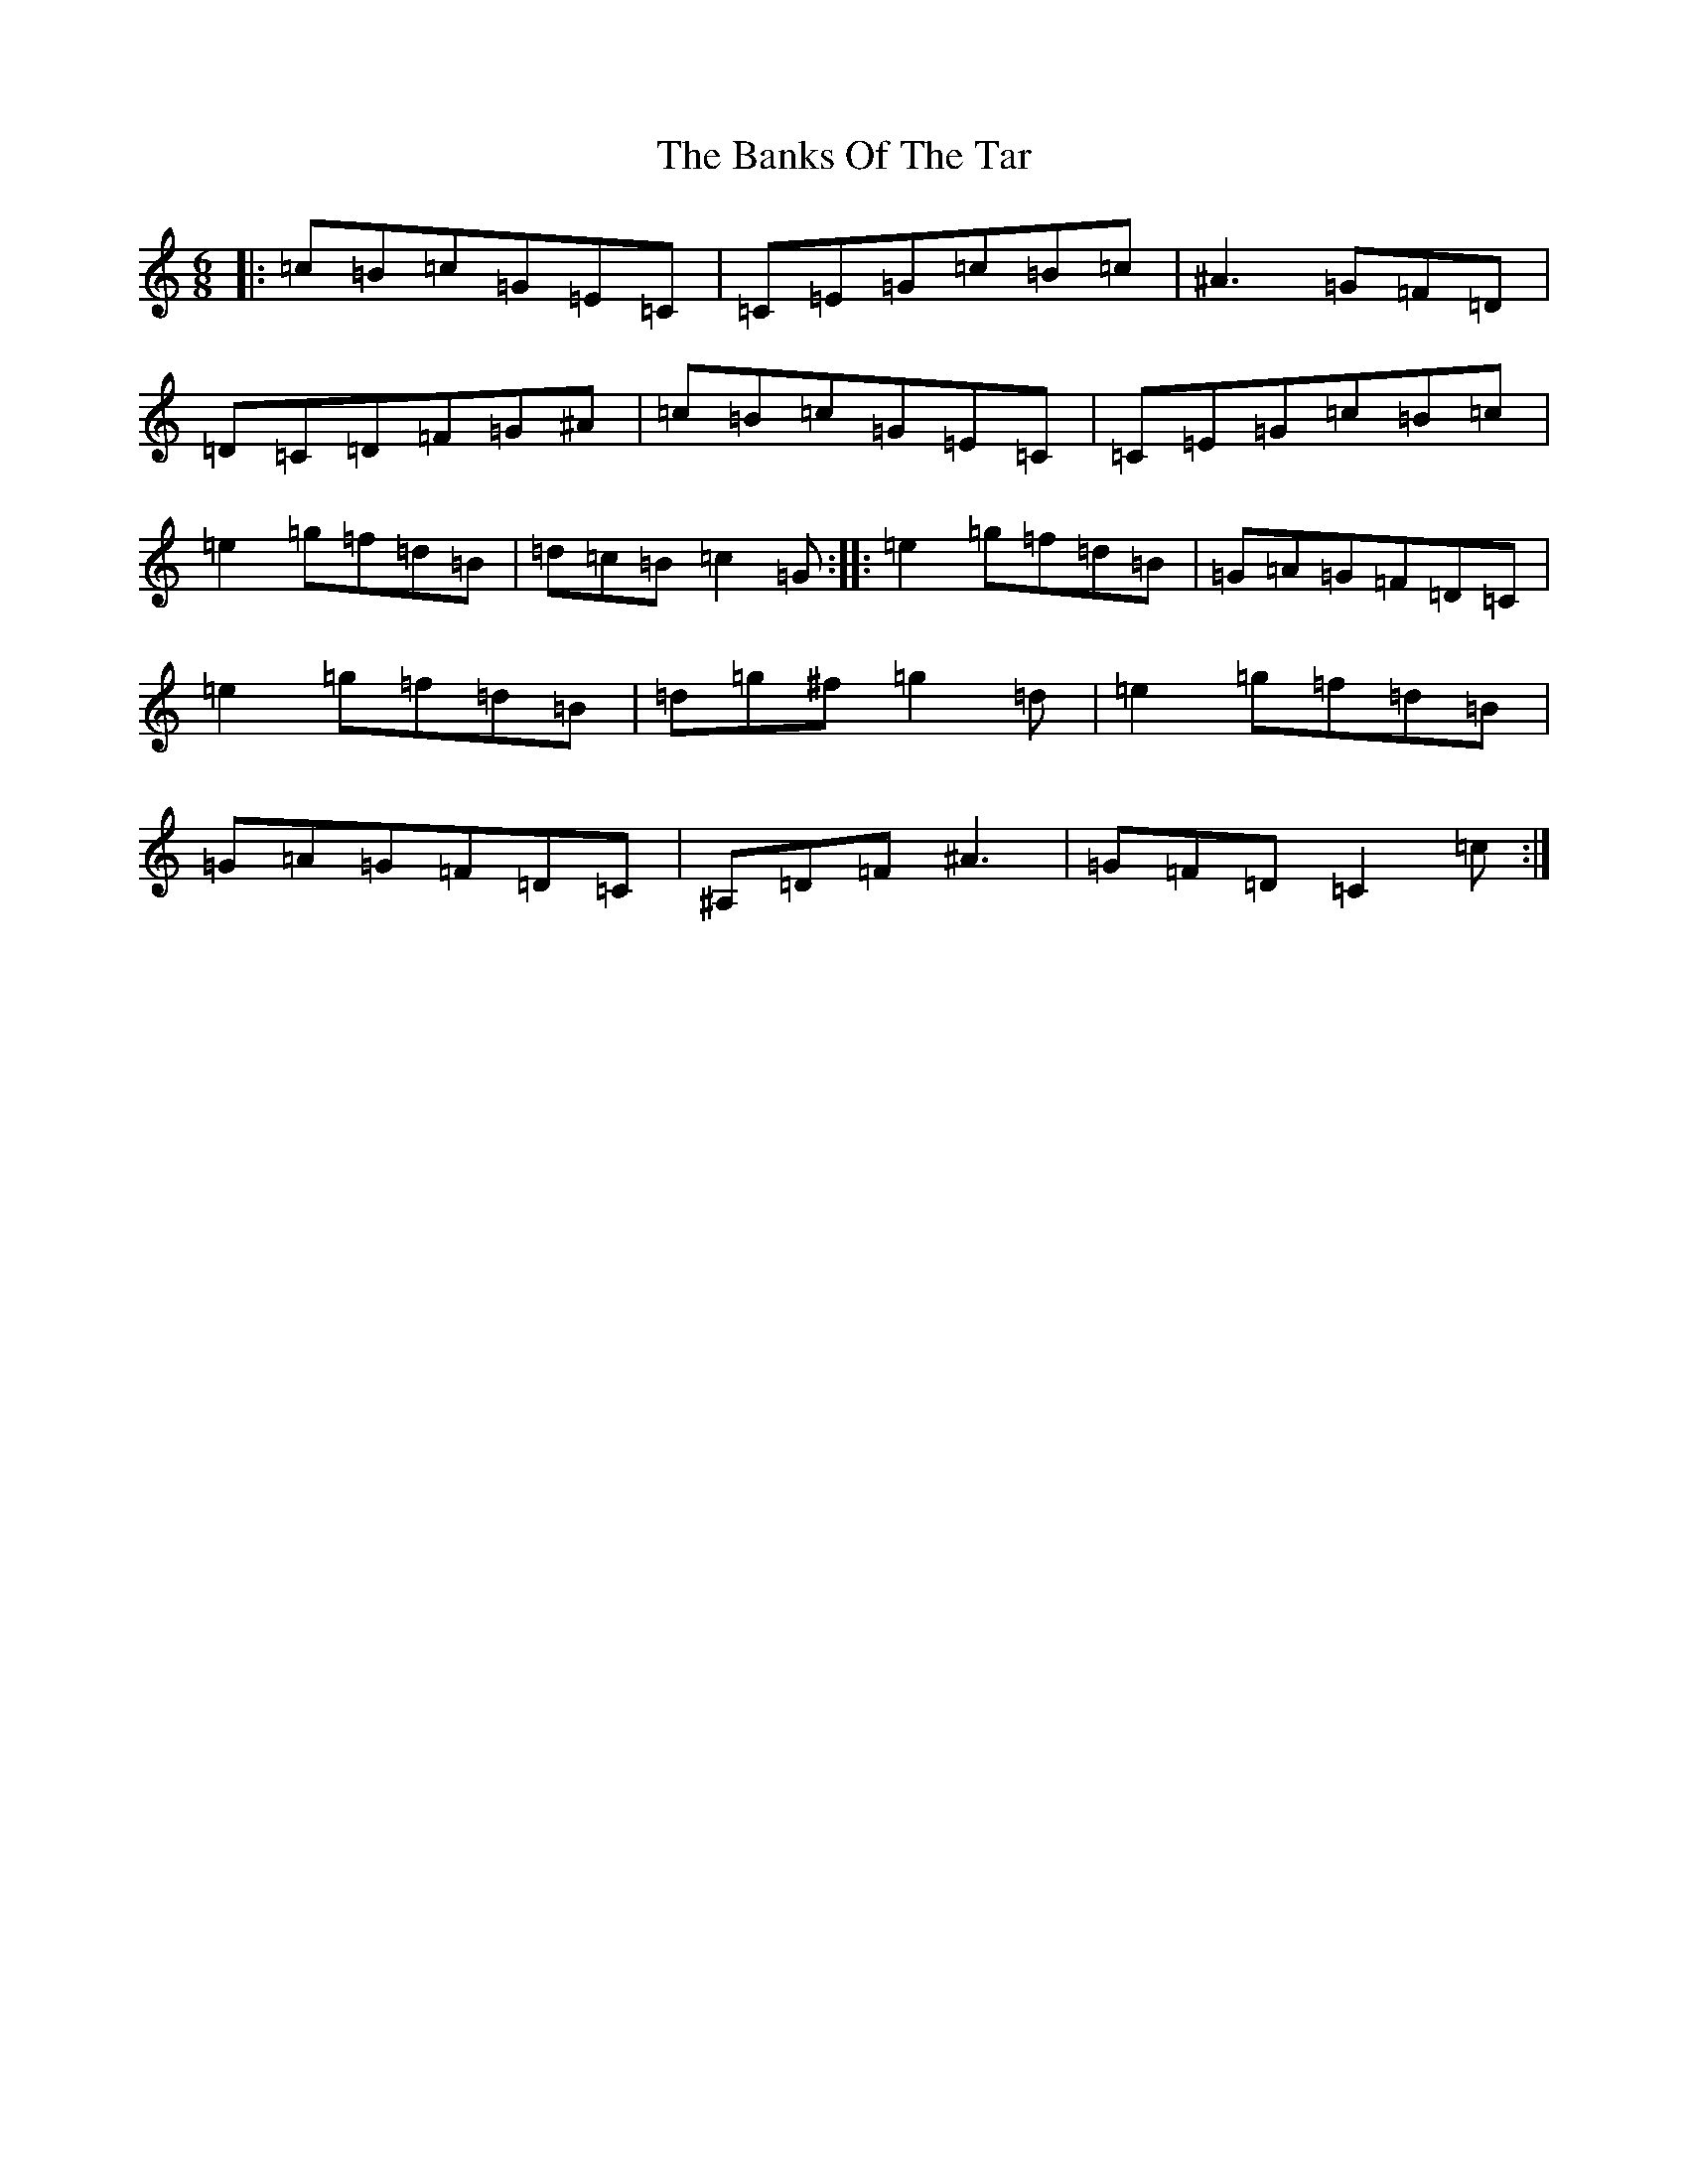 X: 1384
T: Banks Of The Tar, The
S: https://thesession.org/tunes/1804#setting1804
Z: D Major
R: jig
M:6/8
L:1/8
K: C Major
|:=c=B=c=G=E=C|=C=E=G=c=B=c|^A3=G=F=D|=D=C=D=F=G^A|=c=B=c=G=E=C|=C=E=G=c=B=c|=e2=g=f=d=B|=d=c=B=c2=G:||:=e2=g=f=d=B|=G=A=G=F=D=C|=e2=g=f=d=B|=d=g^f=g2=d|=e2=g=f=d=B|=G=A=G=F=D=C|^A,=D=F^A3|=G=F=D=C2=c:|